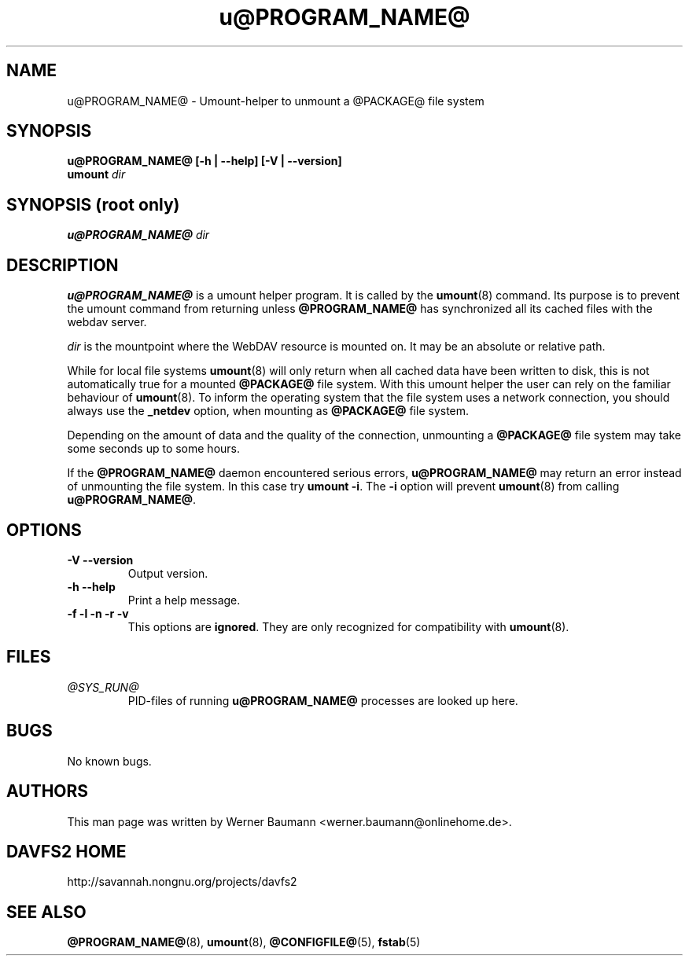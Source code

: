 .TH u@PROGRAM_NAME@ 8 "2009-04-13" @PACKAGE_STRING@

.SH NAME

u@PROGRAM_NAME@ \- Umount-helper to unmount a @PACKAGE@ file system


.SH SYNOPSIS

.B u@PROGRAM_NAME@ [-h | --help] [-V | --version]
.br
.BI "umount " dir


.SH SYNOPSIS (root only)

.BI "u@PROGRAM_NAME@ " dir


.SH DESCRIPTION

\fBu@PROGRAM_NAME@\fR is a umount helper program. It is called by the
\fBumount\fR(8) command. Its purpose is to prevent the umount command
from returning unless \fB@PROGRAM_NAME@\fR has synchronized all its
cached files with the webdav server.

.PP
\fIdir\fP is the mountpoint where the WebDAV resource is mounted on.
It may be an absolute or relative path.

.PP
While for local file systems \fBumount\fR(8) will only return when all
cached data have been written to disk, this is not automatically true
for a mounted \fB@PACKAGE@\fR file system. With this umount helper the
user can rely on the familiar behaviour of \fBumount\fR(8). To inform
the operating system that the file system uses a network connection,
you should always use the \fB_netdev\fR option, when mounting as
\fB@PACKAGE@\fR file system.

.PP
Depending on the amount of data and the quality of the connection, unmounting
a \fB@PACKAGE@\fR file system may take some seconds up to some hours.

.PP
If the \fB@PROGRAM_NAME@\fR daemon encountered serious errors,
\fBu@PROGRAM_NAME@\fR may return an error instead of unmounting the file
system. In this case try \fBumount -i\fR. The \fB-i\fR option will prevent
\fBumount\fR(8) from calling \fBu@PROGRAM_NAME@\fR.


.SH OPTIONS

.TP
.B -V --version
Output version.

.TP
.B -h --help
Print a help message.

.TP
.B -f -l -n -r -v
This options are \fBignored\fR. They are only recognized for compatibility
with \fBumount\fR(8).


.SH FILES

.TP
.I @SYS_RUN@
PID-files of running \fBu@PROGRAM_NAME@\fR processes are looked up here.


.SH BUGS

No known bugs.


.SH AUTHORS

This man page was written by Werner Baumann <werner.baumann@onlinehome.de>.


.SH DAVFS2 HOME

http://savannah.nongnu.org/projects/davfs2


.SH SEE ALSO

.BR @PROGRAM_NAME@ (8),
.BR umount (8),
.BR @CONFIGFILE@ (5),
.BR fstab (5)
